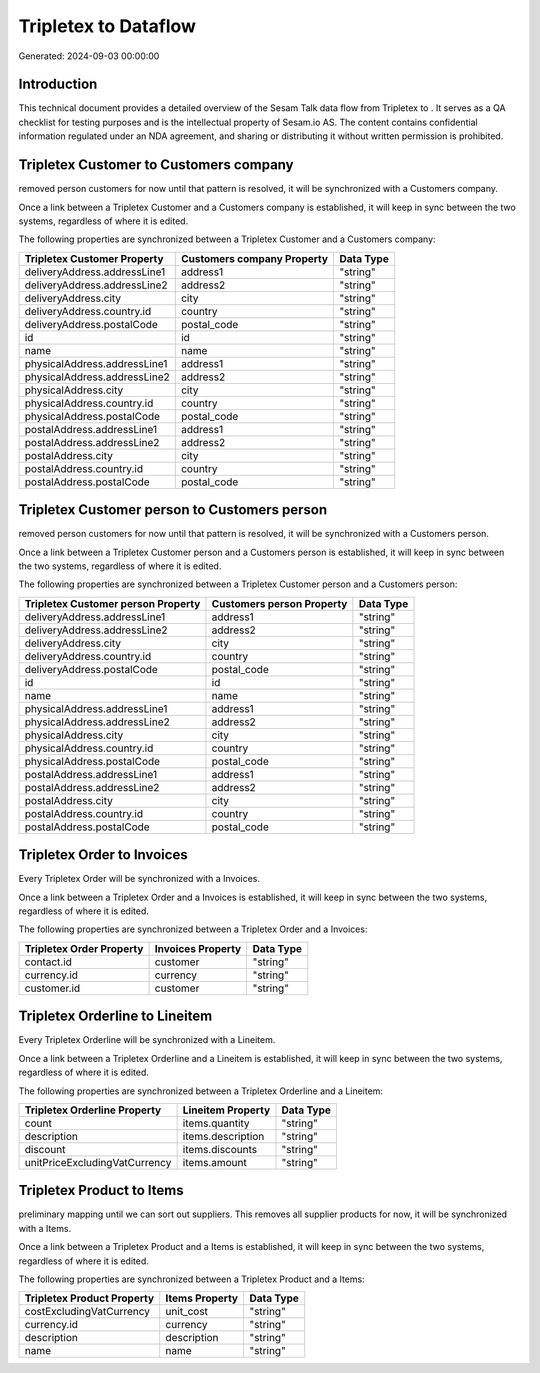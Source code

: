 ======================
Tripletex to  Dataflow
======================

Generated: 2024-09-03 00:00:00

Introduction
------------

This technical document provides a detailed overview of the Sesam Talk data flow from Tripletex to . It serves as a QA checklist for testing purposes and is the intellectual property of Sesam.io AS. The content contains confidential information regulated under an NDA agreement, and sharing or distributing it without written permission is prohibited.

Tripletex Customer to  Customers company
----------------------------------------
removed person customers for now until that pattern is resolved, it  will be synchronized with a  Customers company.

Once a link between a Tripletex Customer and a  Customers company is established, it will keep in sync between the two systems, regardless of where it is edited.

The following properties are synchronized between a Tripletex Customer and a  Customers company:

.. list-table::
   :header-rows: 1

   * - Tripletex Customer Property
     -  Customers company Property
     -  Data Type
   * - deliveryAddress.addressLine1
     - address1
     - "string"
   * - deliveryAddress.addressLine2
     - address2
     - "string"
   * - deliveryAddress.city
     - city
     - "string"
   * - deliveryAddress.country.id
     - country
     - "string"
   * - deliveryAddress.postalCode
     - postal_code
     - "string"
   * - id
     - id
     - "string"
   * - name
     - name
     - "string"
   * - physicalAddress.addressLine1
     - address1
     - "string"
   * - physicalAddress.addressLine2
     - address2
     - "string"
   * - physicalAddress.city
     - city
     - "string"
   * - physicalAddress.country.id
     - country
     - "string"
   * - physicalAddress.postalCode
     - postal_code
     - "string"
   * - postalAddress.addressLine1
     - address1
     - "string"
   * - postalAddress.addressLine2
     - address2
     - "string"
   * - postalAddress.city
     - city
     - "string"
   * - postalAddress.country.id
     - country
     - "string"
   * - postalAddress.postalCode
     - postal_code
     - "string"


Tripletex Customer person to  Customers person
----------------------------------------------
removed person customers for now until that pattern is resolved, it  will be synchronized with a  Customers person.

Once a link between a Tripletex Customer person and a  Customers person is established, it will keep in sync between the two systems, regardless of where it is edited.

The following properties are synchronized between a Tripletex Customer person and a  Customers person:

.. list-table::
   :header-rows: 1

   * - Tripletex Customer person Property
     -  Customers person Property
     -  Data Type
   * - deliveryAddress.addressLine1
     - address1
     - "string"
   * - deliveryAddress.addressLine2
     - address2
     - "string"
   * - deliveryAddress.city
     - city
     - "string"
   * - deliveryAddress.country.id
     - country
     - "string"
   * - deliveryAddress.postalCode
     - postal_code
     - "string"
   * - id
     - id
     - "string"
   * - name
     - name
     - "string"
   * - physicalAddress.addressLine1
     - address1
     - "string"
   * - physicalAddress.addressLine2
     - address2
     - "string"
   * - physicalAddress.city
     - city
     - "string"
   * - physicalAddress.country.id
     - country
     - "string"
   * - physicalAddress.postalCode
     - postal_code
     - "string"
   * - postalAddress.addressLine1
     - address1
     - "string"
   * - postalAddress.addressLine2
     - address2
     - "string"
   * - postalAddress.city
     - city
     - "string"
   * - postalAddress.country.id
     - country
     - "string"
   * - postalAddress.postalCode
     - postal_code
     - "string"


Tripletex Order to  Invoices
----------------------------
Every Tripletex Order will be synchronized with a  Invoices.

Once a link between a Tripletex Order and a  Invoices is established, it will keep in sync between the two systems, regardless of where it is edited.

The following properties are synchronized between a Tripletex Order and a  Invoices:

.. list-table::
   :header-rows: 1

   * - Tripletex Order Property
     -  Invoices Property
     -  Data Type
   * - contact.id
     - customer
     - "string"
   * - currency.id
     - currency
     - "string"
   * - customer.id
     - customer
     - "string"


Tripletex Orderline to  Lineitem
--------------------------------
Every Tripletex Orderline will be synchronized with a  Lineitem.

Once a link between a Tripletex Orderline and a  Lineitem is established, it will keep in sync between the two systems, regardless of where it is edited.

The following properties are synchronized between a Tripletex Orderline and a  Lineitem:

.. list-table::
   :header-rows: 1

   * - Tripletex Orderline Property
     -  Lineitem Property
     -  Data Type
   * - count
     - items.quantity
     - "string"
   * - description
     - items.description
     - "string"
   * - discount
     - items.discounts
     - "string"
   * - unitPriceExcludingVatCurrency
     - items.amount
     - "string"


Tripletex Product to  Items
---------------------------
preliminary mapping until we can sort out suppliers. This removes all supplier products for now, it  will be synchronized with a  Items.

Once a link between a Tripletex Product and a  Items is established, it will keep in sync between the two systems, regardless of where it is edited.

The following properties are synchronized between a Tripletex Product and a  Items:

.. list-table::
   :header-rows: 1

   * - Tripletex Product Property
     -  Items Property
     -  Data Type
   * - costExcludingVatCurrency
     - unit_cost
     - "string"
   * - currency.id
     - currency
     - "string"
   * - description
     - description
     - "string"
   * - name
     - name
     - "string"

